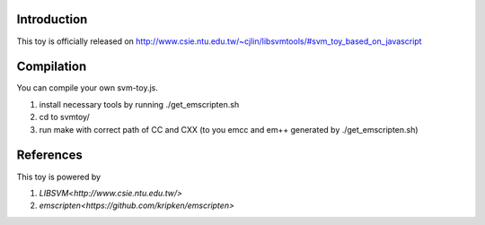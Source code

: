 Introduction
============

This toy is officially released on
http://www.csie.ntu.edu.tw/~cjlin/libsvmtools/#svm_toy_based_on_javascript


Compilation
===========

You can compile your own svm-toy.js.

1. install necessary tools by running ./get_emscripten.sh
2. cd to svmtoy/
3. run make with correct path of CC and CXX (to you emcc and em++ generated by ./get_emscripten.sh) 

References
==========

This toy is powered by

1. `LIBSVM<http://www.csie.ntu.edu.tw/>`
2. `emscripten<https://github.com/kripken/emscripten>`
